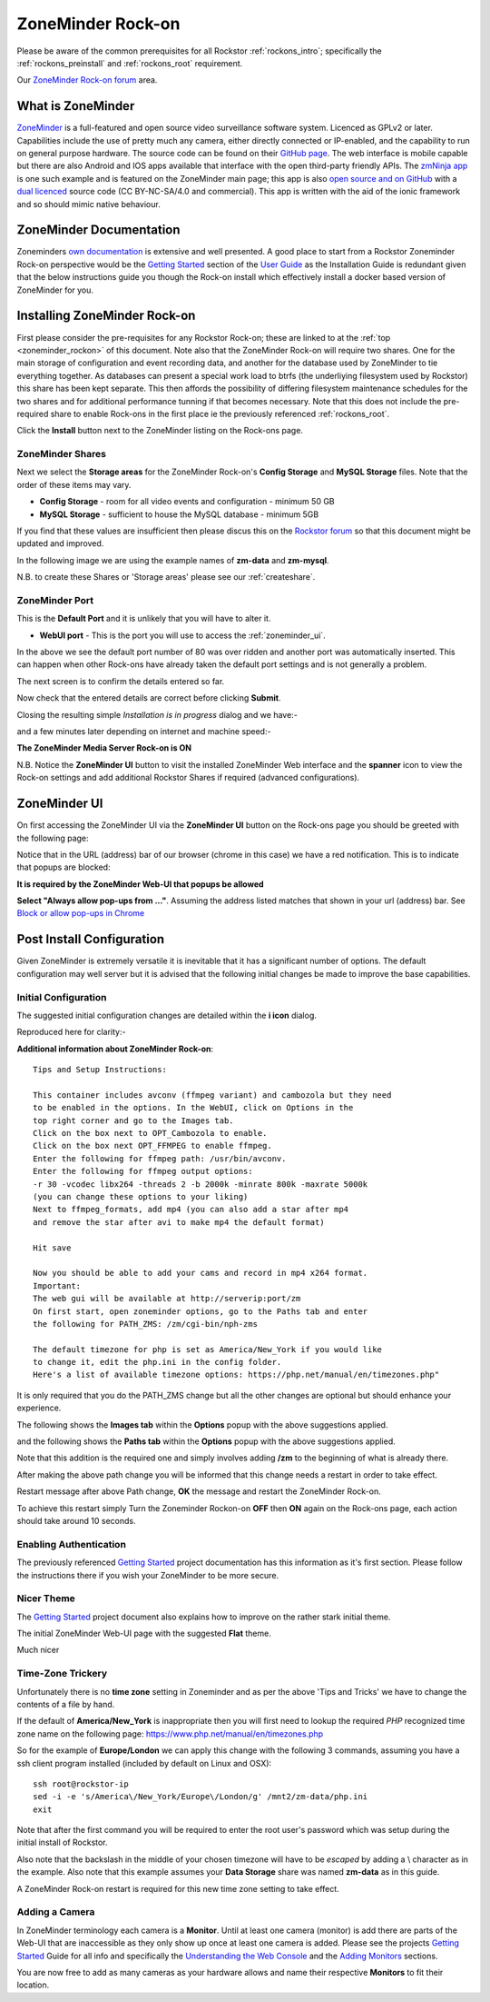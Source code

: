 .. _zoneminder_rockon:

ZoneMinder Rock-on
==================

Please be aware of the common prerequisites for all Rockstor :ref:`rockons_intro`;
specifically the :ref:`rockons_preinstall` and :ref:`rockons_root`
requirement.

Our `ZoneMinder Rock-on forum <https://forum.rockstor.com/t/zoneminder-rock-on/1899>`_ area.

.. _zoneminder_whatis:

What is ZoneMinder
------------------

`ZoneMinder <https://zoneminder.com/>`_ is a full-featured and open source video
surveillance software system. Licenced as GPLv2 or later. Capabilities include
the use of pretty much any camera, either directly connected or IP-enabled, and
the capability to run on general purpose hardware. The source code can be found
on their `GitHub page <https://github.com/ZoneMinder/ZoneMinder/>`_.
The web interface is mobile capable but there are also Android and IOS apps
available that interface with the open third-party friendly APIs. The
`zmNinja app <https://pliablepixels.github.io/>`_ is one such example and is
featured on the ZoneMinder main page; this app is also
`open source and on GitHub <https://github.com/pliablepixels/zmNinja>`_
with a `dual licenced <https://github.com/pliablepixels/zmNinja/blob/master/LICENSE>`_
source code (CC BY-NC-SA/4.0 and commercial). This app is written with the aid
of the ionic framework and so should mimic native behaviour.

.. _zoneminder_doc:

ZoneMinder Documentation
------------------------

Zoneminders `own documentation <https://zoneminder.readthedocs.io/en/latest/index.html>`_
is extensive and well presented. A good place to start from a Rockstor
Zoneminder Rock-on perspective would be the
`Getting Started <https://zoneminder.readthedocs.io/en/latest/userguide/gettingstarted.html>`_
section of the `User Guide <https://zoneminder.readthedocs.io/en/latest/userguide/index.html>`_
as the Installation Guide is redundant given that the below instructions guide
you though the Rock-on install which effectively install a docker based version
of ZoneMinder for you.


.. _zoneminder_install:

Installing ZoneMinder Rock-on
-----------------------------

First please consider the pre-requisites for any Rockstor Rock-on; these
are linked to at the :ref:`top <zoneminder_rockon>` of this document. Note also
that the ZoneMinder Rock-on will require two shares. One for the main storage of
configuration and event recording data, and another for the database used by
ZoneMinder to tie everything together. As databases can present a special work
load to btrfs (the underliying filesystem used by Rockstor) this share has been
kept separate. This then affords the possibility of differing filesystem
maintenance schedules for the two shares and for additional performance tunning
if that becomes necessary. Note that this does not include the pre-required
share to enable Rock-ons in the first place ie the previously referenced
:ref:`rockons_root`.

.. image:: zoneminder_install.png
   :scale: 80%
   :align: center

Click the **Install** button next to the ZoneMinder listing on the Rock-ons page.

.. _zoneminder_shares:

ZoneMinder Shares
^^^^^^^^^^^^^^^^^

Next we select the **Storage areas** for the ZoneMinder Rock-on's
**Config Storage** and **MySQL Storage** files. Note that the order of these
items may vary.

* **Config Storage** - room for all video events and configuration - minimum 50 GB
* **MySQL Storage** - sufficient to house the MySQL database - minimum 5GB

If you find that these values are insufficient then please discus this on the
`Rockstor forum <https://forum.rockstor.com/t/zoneminder-rock-on/1899>`_
so that this document might be updated and improved.

In the following image we are using the example names of **zm-data** and
**zm-mysql**.

.. image:: zoneminder_shares.png
   :scale: 80%
   :align: center

N.B. to create these Shares or 'Storage areas' please see our
:ref:`createshare`.

.. _zoneminder_port:

ZoneMinder Port
^^^^^^^^^^^^^^^

This is the **Default Port** and it is unlikely that you will have to alter it.

* **WebUI port** - This is the port you will use to access the :ref:`zoneminder_ui`.

.. image:: zoneminder_port.png
   :scale: 80%
   :align: center

In the above we see the default port number of 80 was over ridden and
another port was automatically inserted. This can happen when other
Rock-ons have already taken the default port settings and is not generally a
problem.

The next screen is to confirm the details entered so far.

.. image:: zoneminder_verify.png
   :scale: 80%
   :align: center

Now check that the entered details are correct before clicking **Submit**.

Closing the resulting simple *Installation is in progress* dialog and we have:-

.. image:: zoneminder_installing.png
   :scale: 80%
   :align: center

and a few minutes later depending on internet and machine speed:-

**The ZoneMinder Media Server Rock-on is ON**

.. image:: zoneminder_on.png
   :scale: 80%
   :align: center

N.B. Notice the **ZoneMinder UI** button to visit the installed ZoneMinder Web
interface and the **spanner** icon to view the Rock-on settings and add
additional Rockstor Shares if required (advanced configurations).

.. _zoneminder_ui:

ZoneMinder UI
-------------

On first accessing the ZoneMinder UI via the **ZoneMinder UI** button on the
Rock-ons page you should be greeted with the following page:

.. image:: zoneminder_ui_popups_blocked.png
   :scale: 80%
   :align: center

Notice that in the URL (address) bar of our browser (chrome in this case) we
have a red notification. This is to indicate that popups are blocked:

**It is required by the ZoneMinder Web-UI that popups be allowed**

.. image:: zoneminder_ui_popups_unblocking.png
   :scale: 80%
   :align: center

**Select "Always allow pop-ups from ..."**. Assuming the address listed
matches that shown in your url (address) bar. See `Block or allow pop-ups
in Chrome <https://support.google.com/chrome/answer/95472?co=GENIE.Platform%3DDesktop&hl=en-GB>`_

.. _zoneminder_config:

Post Install Configuration
--------------------------

Given ZoneMinder is extremely versatile it is inevitable that it has a
significant number of options. The default configuration may well server but it
is advised that the following initial changes be made to improve the base
capabilities.

Initial Configuration
^^^^^^^^^^^^^^^^^^^^^

The suggested initial configuration changes are detailed within the **i icon**
dialog.

.. image:: zoneminder_info.png
   :scale: 80%
   :align: center

Reproduced here for clarity:-

**Additional information about ZoneMinder Rock-on**::

   Tips and Setup Instructions:

   This container includes avconv (ffmpeg variant) and cambozola but they need
   to be enabled in the options. In the WebUI, click on Options in the
   top right corner and go to the Images tab.
   Click on the box next to OPT_Cambozola to enable.
   Click on the box next OPT_FFMPEG to enable ffmpeg.
   Enter the following for ffmpeg path: /usr/bin/avconv.
   Enter the following for ffmpeg output options:
   -r 30 -vcodec libx264 -threads 2 -b 2000k -minrate 800k -maxrate 5000k
   (you can change these options to your liking)
   Next to ffmpeg_formats, add mp4 (you can also add a star after mp4
   and remove the star after avi to make mp4 the default format)

   Hit save

   Now you should be able to add your cams and record in mp4 x264 format.
   Important:
   The web gui will be available at http://serverip:port/zm
   On first start, open zoneminder options, go to the Paths tab and enter
   the following for PATH_ZMS: /zm/cgi-bin/nph-zms

   The default timezone for php is set as America/New_York if you would like
   to change it, edit the php.ini in the config folder.
   Here's a list of available timezone options: https://php.net/manual/en/timezones.php"

It is only required that you do the PATH_ZMS change but all the other changes
are optional but should enhance your experience.

The following shows the **Images tab** within the **Options** popup with the
above suggestions applied.

.. image:: zoneminder_options_images.png
   :scale: 80%
   :align: center

and the following shows the **Paths tab** within the **Options** popup with the
above suggestions applied.

.. image:: zoneminder_options_path_change.png
   :scale: 80%
   :align: center

Note that this addition is the required one and simply involves adding **/zm**
to the beginning of what is already there.

After making the above path change you will be informed that this change needs
a restart in order to take effect.

.. image:: zoneminder_path_change_restart_message.png
   :scale: 80%
   :align: center

Restart message after above Path change, **OK** the message and restart the
ZoneMinder Rock-on.

To achieve this restart simply Turn the Zoneminder Rockon-on **OFF** then **ON**
again on the Rock-ons page, each action should take around 10 seconds.

.. _zoneminder_auth:

Enabling Authentication
^^^^^^^^^^^^^^^^^^^^^^^

The previously referenced `Getting Started <https://zoneminder.readthedocs.io/en/latest/userguide/gettingstarted.html>`_
project documentation has this information as it's first section. Please follow
the instructions there if you wish your ZoneMinder to be more secure.

.. _zoneminder_theme:

Nicer Theme
^^^^^^^^^^^

The `Getting Started <https://zoneminder.readthedocs.io/en/latest/userguide/gettingstarted.html>`_
project document also explains how to improve on the rather stark initial theme.

The initial ZoneMinder Web-UI page with the suggested **Flat** theme.

.. image:: zoneminder_ui_flat.png
   :scale: 80%
   :align: center

Much nicer

.. _zoneminder_timezone:

Time-Zone Trickery
^^^^^^^^^^^^^^^^^^

Unfortunately there is no **time zone** setting in Zoneminder and as per the
above 'Tips and Tricks' we have to change the contents of a file by hand.

If the default of **America/New_York** is inappropriate then you will first
need to lookup the required *PHP* recognized time zone name on the following
page: `https://www.php.net/manual/en/timezones.php <https://www.php
.net/manual/en/timezones.php>`_

So for the example of **Europe/London** we can apply this change with the
following 3 commands, assuming you have a ssh client program installed
(included by default on Linux and OSX)::

   ssh root@rockstor-ip
   sed -i -e 's/America\/New_York/Europe\/London/g' /mnt2/zm-data/php.ini
   exit

Note that after the first command you will be required to enter the root user's
password which was setup during the initial install of Rockstor.

Also note that the backslash in the middle of your chosen timezone will have to
be *escaped* by adding a \\ character as in the example. Also note that this
example assumes your **Data Storage** share was named **zm-data** as in this
guide.

A ZoneMinder Rock-on restart is required for this new time zone setting to take
effect.

.. _zoneminder_camera:

Adding a Camera
^^^^^^^^^^^^^^^

In ZoneMinder terminology each camera is a **Monitor**. Until at least one
camera (monitor) is add there are parts of the Web-UI that are inaccessible as
they only show up once at least one camera is added. Please see the projects
`Getting Started <https://zoneminder.readthedocs.io/en/latest/userguide/gettingstarted.html>`_
Guide for all info and specifically the
`Understanding the Web Console <https://zoneminder.readthedocs.io/en/latest/userguide/gettingstarted.html#understanding-the-web-console>`_
and the
`Adding Monitors <https://zoneminder.readthedocs.io/en/latest/userguide/gettingstarted.html#adding-monitors>`_
sections.

You are now free to add as many cameras as your hardware allows and name their
respective **Monitors** to fit their location.
